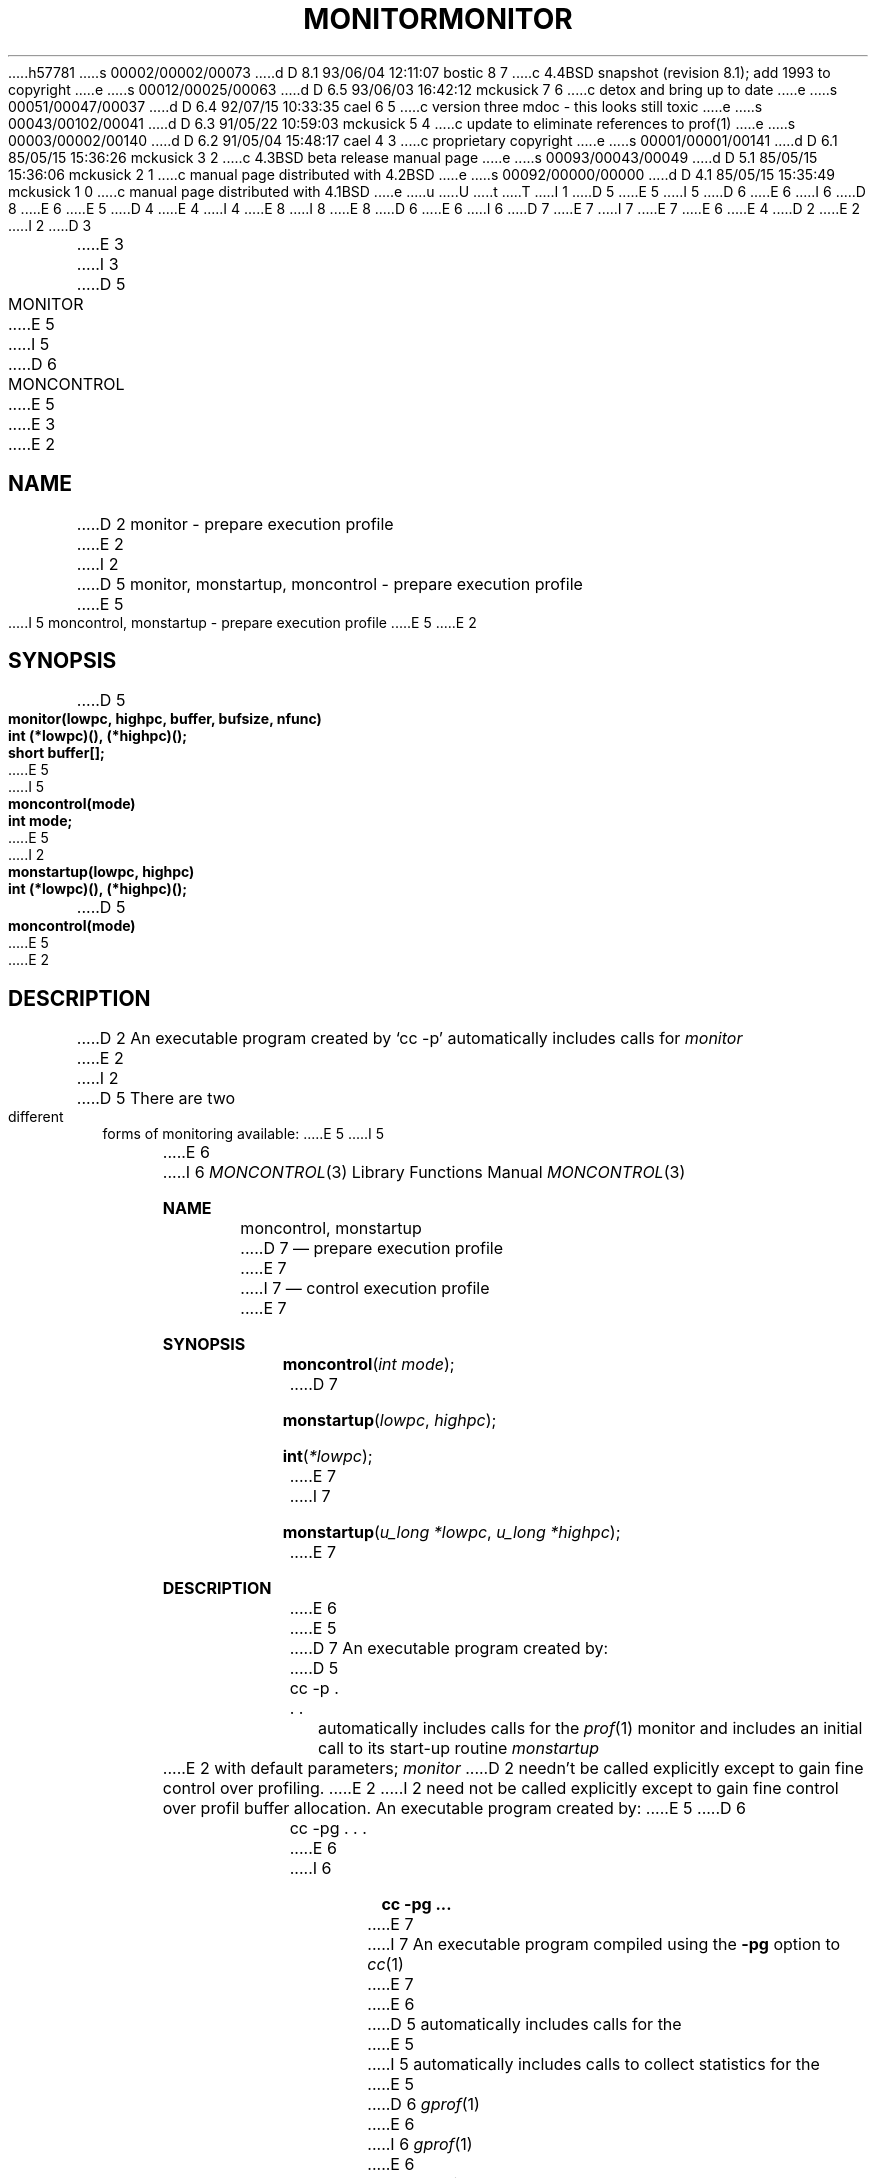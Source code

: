 h57781
s 00002/00002/00073
d D 8.1 93/06/04 12:11:07 bostic 8 7
c 4.4BSD snapshot (revision 8.1); add 1993 to copyright
e
s 00012/00025/00063
d D 6.5 93/06/03 16:42:12 mckusick 7 6
c detox and bring up to date
e
s 00051/00047/00037
d D 6.4 92/07/15 10:33:35 cael 6 5
c version three mdoc - this looks still toxic
e
s 00043/00102/00041
d D 6.3 91/05/22 10:59:03 mckusick 5 4
c update to eliminate references to prof(1)
e
s 00003/00002/00140
d D 6.2 91/05/04 15:48:17 cael 4 3
c proprietary copyright
e
s 00001/00001/00141
d D 6.1 85/05/15 15:36:26 mckusick 3 2
c 4.3BSD beta release manual page
e
s 00093/00043/00049
d D 5.1 85/05/15 15:36:06 mckusick 2 1
c manual page distributed with 4.2BSD
e
s 00092/00000/00000
d D 4.1 85/05/15 15:35:49 mckusick 1 0
c manual page distributed with 4.1BSD
e
u
U
t
T
I 1
D 5
.\" Copyright (c) 1980 Regents of the University of California.
E 5
I 5
D 6
.\" Copyright (c) 1980, 1991 Regents of the University of California.
E 6
I 6
D 8
.\" Copyright (c) 1980, 1991, 1992 Regents of the University of California.
E 6
E 5
D 4
.\" All rights reserved.  The Berkeley software License Agreement
.\" specifies the terms and conditions for redistribution.
E 4
I 4
.\" All rights reserved.
E 8
I 8
.\" Copyright (c) 1980, 1991, 1992, 1993
.\"	The Regents of the University of California.  All rights reserved.
E 8
.\"
D 6
.\"	%sccs.include.proprietary.roff%
E 6
I 6
D 7
.\" %sccs.include.proprietary.roff%
E 7
I 7
.\" %sccs.include.redist.roff%
E 7
E 6
E 4
.\"
.\"	%W% (Berkeley) %G%
.\"
D 2
.TH MONITOR 3 
E 2
I 2
D 3
.TH MONITOR 3  "19 January 1983"
E 3
I 3
D 5
.TH MONITOR 3  "%Q%"
E 5
I 5
D 6
.TH MONCONTROL 3  "%Q%"
E 5
E 3
E 2
.UC 4
.SH NAME
D 2
monitor \- prepare execution profile
E 2
I 2
D 5
monitor, monstartup, moncontrol \- prepare execution profile
E 5
I 5
moncontrol, monstartup \- prepare execution profile
E 5
E 2
.SH SYNOPSIS
.nf
D 5
.B monitor(lowpc, highpc, buffer, bufsize, nfunc)
.B int (*lowpc)(), (*highpc)();
.B short buffer[];
E 5
I 5
.B moncontrol(mode)
.B int mode;
E 5
I 2
.sp
.B monstartup(lowpc, highpc)
.B int (*lowpc)(), (*highpc)();
D 5
.sp
.B moncontrol(mode)
E 5
E 2
.fi
.SH DESCRIPTION
D 2
An executable program created by
`cc \-p' automatically includes calls for
.I monitor
E 2
I 2
D 5
There are two different forms of monitoring available:
E 5
I 5
.PP
E 6
I 6
.Dd %Q%
.Dt MONCONTROL 3
.Os BSD 4
.Sh NAME
.Nm moncontrol ,
.Nm monstartup
D 7
.Nd prepare execution profile
E 7
I 7
.Nd control execution profile
E 7
.Sh SYNOPSIS
.Fn moncontrol "int mode"
D 7
.Fn monstartup lowpc highpc
.Fn int *lowpc
E 7
I 7
.Fn monstartup "u_long *lowpc" "u_long *highpc"
E 7
.Sh DESCRIPTION
E 6
E 5
D 7
An executable program created by:
D 5
.IP  "	cc \-p . . ."
.LP
automatically includes calls for the 
.IR prof (1)
monitor and includes an initial call to its start-up routine
.I monstartup
E 2
with default parameters;
.I monitor
D 2
needn't be called explicitly
except to gain fine control over profiling.
E 2
I 2
need not be called explicitly except to gain fine control over profil 
buffer allocation.
An executable program created by:
E 5
D 6
.IP  "	cc \-pg . . ."
.LP
E 6
I 6
.Pp
.Dl cc \-pg ...
.Pp
E 7
I 7
An executable program compiled using the
.Fl pg
option to
.Xr cc 1
E 7
E 6
D 5
automatically includes calls for the
E 5
I 5
automatically includes calls to collect statistics for the
E 5
D 6
.IR gprof (1)
E 6
I 6
.Xr gprof 1
E 6
D 5
monitor.
E 2
.PP
D 2
.I Monitor
is an interface to
E 2
I 2
.I Monstartup
is a high level interface to
E 2
.IR profil (2).
.I Lowpc
and
.I highpc
D 2
are the addresses of two functions;
.I buffer
is the address of a (user supplied)
array of
.I bufsize
short integers.
.I Monitor
arranges to record a histogram of
periodically sampled values of the program counter,
and of counts of calls
of certain functions, in the buffer.
The lowest address sampled
E 2
I 2
specify the address range that is to be sampled; the lowest address sampled
E 2
is that of
.I lowpc
D 2
and the highest is
just below
E 2
I 2
and the highest is just below
E 2
.IR highpc .
D 2
At most
.I nfunc
call counts can be kept; only calls of functions
compiled with the profiling option
E 2
I 2
.I Monstartup
allocates space using 
.IR sbrk (2)
and passes it to
.I monitor
(see below) to record a histogram of periodically sampled values of
the program counter, and of counts of calls of certain functions, in the buffer.
Only calls of functions compiled with the profiling option
E 2
.B \-p
of
.IR cc (1)
are recorded.
D 2
For the results to be significant,
especially where there are small, heavily
used routines,
it is suggested that the buffer be no more
than a few times smaller than the range
of locations sampled.
E 2
.PP
D 2
To profile the entire program,
it is sufficient to use
E 2
I 2
To profile the entire program, it is sufficient to use
E 2
.PP
.nf
	extern etext();
	. . .
D 2
	monitor((int) 2, etext, buf, bufsize, nfunc);
E 2
I 2
	monstartup((int) 2, etext);
E 2
.fi
.PP
.I Etext
D 2
lies just above all the
program text, see
E 2
I 2
lies just above all the program text, see
E 2
.IR end (3).
.PP
D 2
To stop execution monitoring and write the results
on the file
E 2
I 2
To stop execution monitoring and write the results on the file
E 2
.I mon.out,
use
.PP
	monitor(0);
.LP
E 5
I 5
call-graph execution profiler.
In typical operation, profiling begins at program startup
and ends when the program calls exit.
When the program exits, the profiling data are written to the file
D 6
.IR gmon.out ,
E 6
I 6
.Em gmon.out ,
E 6
E 5
then
D 5
.IR prof (1)
E 5
I 5
D 6
.IR gprof (1)
E 6
I 6
.Xr gprof 1
E 6
E 5
D 2
can be used
to examine the results.
E 2
I 2
can be used to examine the results.
D 6
.PP
.I Moncontrol
E 6
I 6
.Pp
.Fn moncontrol
E 6
D 5
is used to selectively control profiling within a program.
This works with either 
.IR prof (1)
or
.IR gprof (1)
type profiling.
E 5
I 5
selectively controls profiling within a program.
E 5
When the program starts, profiling begins.
To stop the collection of histogram ticks and call counts use
D 6
.IR moncontrol (0);
E 6
I 6
.Fn moncontrol 0 ;
E 6
to resume the collection of histogram ticks and call counts use
D 6
.IR moncontrol (1).
E 6
I 6
.Fn moncontrol 1 .
E 6
D 7
This allows the cost of particular operations to be measured.
E 7
I 7
This feature allows the cost of particular operations to be measured.
E 7
D 5
Note that an output file will be produced upon program exit
irregardless of the state of 
E 5
I 5
Note that an output file will be produced on program exit
regardless of the state of 
E 5
D 6
.I moncontrol.
.PP
E 6
I 6
.Fn moncontrol .
.Pp
E 6
D 5
.I Monitor
is a low level interface to
.IR profil (2).
E 5
I 5
Programs that are not loaded with
D 6
.IP  "	cc \-pg . . ."
.LP
E 6
I 6
D 7
.Pp
.Dl cc \-pg ...
.Pp
E 7
I 7
.Fl pg
E 7
E 6
may selectively collect profiling statistics by calling
D 6
.I monstartup
E 6
I 6
.Fn monstartup
E 6
with the range of addresses to be profiled.
E 5
D 6
.I Lowpc
E 6
I 6
.Fa lowpc
E 6
and
D 6
.I highpc
E 6
I 6
.Fa highpc
E 6
D 5
are the addresses of two functions;
.I buffer
is the address of a (user supplied) array of
.I bufsize
short integers.  At most
.I nfunc
call counts can be kept.
For the results to be significant, especially where there are small, heavily
used routines, it is suggested that the buffer be no more
than a few times smaller than the range of locations sampled.
.I Monitor
divides the buffer into space to record the histogram
of program counter samples over the range
E 5
I 5
specify the address range that is to be sampled;
the lowest address sampled is that of
E 5
D 6
.I lowpc
E 6
I 6
.Fa lowpc
E 6
D 5
to
.IR highpc ,
and space to record call counts of functions compiled with the 
E 5
I 5
and the highest is just below
D 6
.IR highpc .
E 6
I 6
.Fa highpc .
E 6
Only functions in that range that have been compiled with the 
E 5
D 6
.B \-p
E 6
I 6
D 7
.Fl p
E 7
I 7
.Fl pg
E 7
E 6
option to
D 5
.IR cc (1).
E 5
I 5
D 6
.IR cc (1)
E 6
I 6
D 7
.Em cc 1
E 7
I 7
.Xr cc 1
E 7
E 6
will appear in the call graph part of the output;
however, all functions in that address range will
have their execution time measured.
Profiling begins on return from
D 6
.IR monstartup .
E 5
.PP
E 6
I 6
.Fn monstartup .
D 7
.Pp
E 6
D 5
To profile the entire program, it is sufficient to use
E 5
I 5
To stop execution monitoring and write the results on the file
D 6
.I gmon.out,
E 6
I 6
.Em gmon.out ,
E 6
use
E 5
D 6
.PP
D 5
.nf
	extern etext();
	. . .
	monitor((int) 2, etext, buf, bufsize, nfunc);
.fi
E 5
I 5
	_mcleanup();
.LP
E 6
I 6
.Pp
.Fn _mcleanup
.Pp
E 6
then
D 6
.IR gprof (1)
E 6
I 6
.Xr gprof 1
E 6
can be used to examine the results.
E 7
E 5
E 2
D 6
.SH FILES
D 5
mon.out
E 5
I 5
gmon.out
E 5
.SH "SEE ALSO"
D 2
prof(1), profil(2), cc(1)
E 2
I 2
D 5
cc(1), prof(1), gprof(1), profil(2), sbrk(2)
E 5
I 5
cc(1), gprof(1), profil(2)
E 6
I 6
.Sh FILES
.Bl -tag -width Pa -compact
D 7
.It Pa gmon.out
E 7
I 7
.It Pa gmon.out	execution data file
E 7
.El
.Sh SEE ALSO
.Xr cc 1 ,
.Xr gprof 1 ,
.Xr profil 2
E 6
E 5
E 2
E 1
